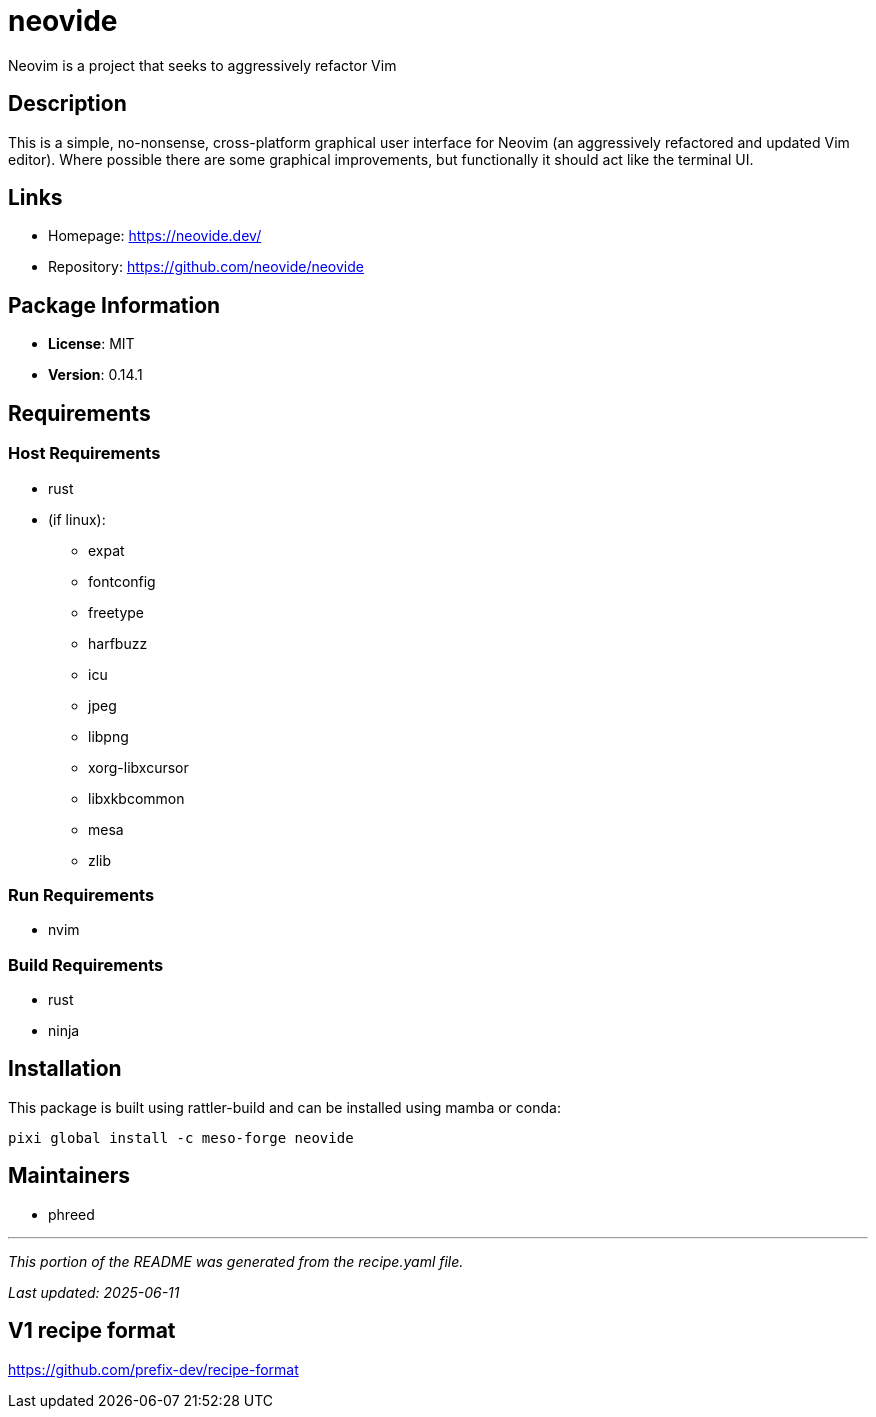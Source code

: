 = neovide
:version: 0.14.1


// GENERATED CONTENT START

Neovim is a project that seeks to aggressively refactor Vim

== Description

This is a simple, no-nonsense, cross-platform graphical user interface for Neovim (an aggressively refactored and updated Vim editor). Where possible there are some graphical improvements, but functionally it should act like the terminal UI.

== Links

* Homepage: https://neovide.dev/
* Repository: https://github.com/neovide/neovide

== Package Information

* **License**: MIT
* **Version**: 0.14.1

== Requirements

=== Host Requirements

* rust
* (if linux):
  ** expat
  ** fontconfig
  ** freetype
  ** harfbuzz
  ** icu
  ** jpeg
  ** libpng
  ** xorg-libxcursor
  ** libxkbcommon
  ** mesa
  ** zlib

=== Run Requirements

* nvim

=== Build Requirements

* rust
* ninja

== Installation

This package is built using rattler-build and can be installed using mamba or conda:

[source,bash]
----
pixi global install -c meso-forge neovide
----

== Maintainers

* phreed

---

_This portion of the README was generated from the recipe.yaml file._

_Last updated: 2025-06-11_

// GENERATED CONTENT END

== V1 recipe format

https://github.com/prefix-dev/recipe-format

